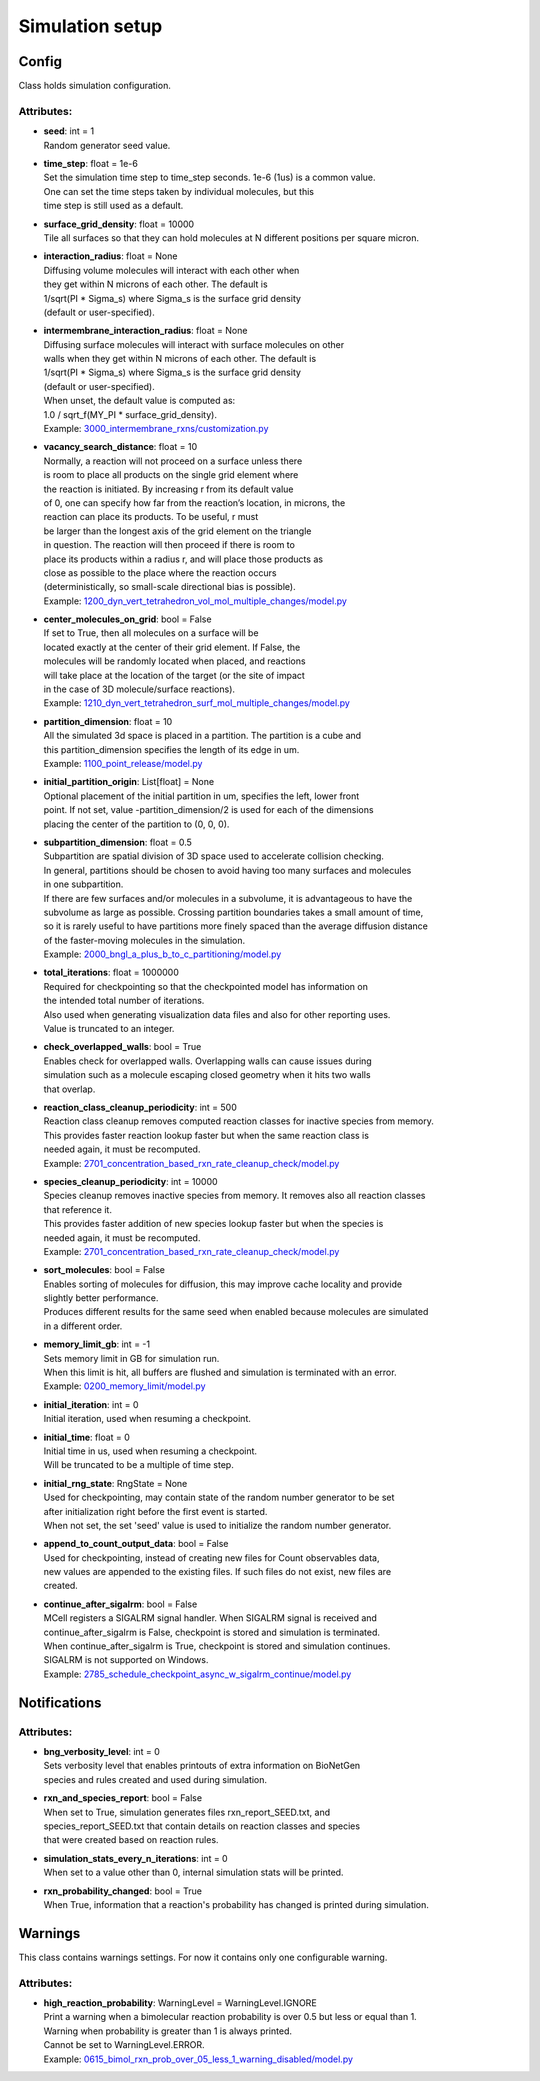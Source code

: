 ****************
Simulation setup
****************
Config
======

Class holds simulation configuration.

Attributes:
***********
* | **seed**: int = 1
  | Random generator seed value.

* | **time_step**: float = 1e-6
  | Set the simulation time step to time_step seconds. 1e-6 (1us) is a common value. 
  | One can set the time steps taken by individual molecules, but this 
  | time step is still used as a default.

* | **surface_grid_density**: float = 10000
  | Tile all surfaces so that they can hold molecules at N different positions per square micron.

* | **interaction_radius**: float = None
  | Diffusing volume molecules will interact with each other when
  | they get within N microns of each other. The default is
  | 1/sqrt(PI \* Sigma_s) where Sigma_s is the surface grid density 
  | (default or user-specified).

* | **intermembrane_interaction_radius**: float = None
  | Diffusing surface molecules will interact with surface molecules on other
  | walls when they get within N microns of each other. The default is
  | 1/sqrt(PI \* Sigma_s) where Sigma_s is the surface grid density 
  | (default or user-specified). 
  | When unset, the default value is computed as: 
  | 1.0 / sqrt_f(MY_PI \* surface_grid_density).

  | Example: `3000_intermembrane_rxns/customization.py <https://github.com/mcellteam/mcell_tests/tree/mcell4_dev/tests/pymcell4/3000_intermembrane_rxns/customization.py>`_ 


* | **vacancy_search_distance**: float = 10
  | Normally, a reaction will not proceed on a surface unless there
  | is room to place all products on the single grid element where
  | the reaction is initiated. By increasing r from its default value
  | of 0, one can specify how far from the reaction’s location, in microns, the
  | reaction can place its products. To be useful, r must
  | be larger than the longest axis of the grid element on the triangle
  | in question. The reaction will then proceed if there is room to
  | place its products within a radius r, and will place those products as 
  | close as possible to the place where the reaction occurs
  | (deterministically, so small-scale directional bias is possible).

  | Example: `1200_dyn_vert_tetrahedron_vol_mol_multiple_changes/model.py <https://github.com/mcellteam/mcell_tests/tree/mcell4_dev/tests/pymcell4/1200_dyn_vert_tetrahedron_vol_mol_multiple_changes/model.py>`_ 


* | **center_molecules_on_grid**: bool = False
  | If set to True, then all molecules on a surface will be
  | located exactly at the center of their grid element. If False, the
  | molecules will be randomly located when placed, and reactions
  | will take place at the location of the target (or the site of impact
  | in the case of 3D molecule/surface reactions).

  | Example: `1210_dyn_vert_tetrahedron_surf_mol_multiple_changes/model.py <https://github.com/mcellteam/mcell_tests/tree/mcell4_dev/tests/pymcell4/1210_dyn_vert_tetrahedron_surf_mol_multiple_changes/model.py>`_ 


* | **partition_dimension**: float = 10
  | All the simulated 3d space is placed in a partition. The partition is a cube and 
  | this partition_dimension specifies the length of its edge in um.

  | Example: `1100_point_release/model.py <https://github.com/mcellteam/mcell_tests/tree/mcell4_dev/tests/pymcell4/1100_point_release/model.py>`_ 


* | **initial_partition_origin**: List[float] = None
  | Optional placement of the initial partition in um, specifies the left, lower front 
  | point. If not set, value -partition_dimension/2 is used for each of the dimensions 
  | placing the center of the partition to (0, 0, 0).

* | **subpartition_dimension**: float = 0.5
  | Subpartition are spatial division of 3D space used to accelerate collision checking.
  | In general, partitions should be chosen to avoid having too many surfaces and molecules
  | in one subpartition. 
  | If there are few surfaces and/or molecules in a subvolume, it is advantageous to have the 
  | subvolume as large as possible. Crossing partition boundaries takes a small amount of time, 
  | so it is rarely useful to have partitions more finely spaced than the average diffusion distance 
  | of the faster-moving molecules in the simulation.

  | Example: `2000_bngl_a_plus_b_to_c_partitioning/model.py <https://github.com/mcellteam/mcell_tests/tree/mcell4_dev/tests/pymcell4/2000_bngl_a_plus_b_to_c_partitioning/model.py>`_ 


* | **total_iterations**: float = 1000000
  | Required for checkpointing so that the checkpointed model has information on
  | the intended total number of iterations. 
  | Also used when generating visualization data files and also for other reporting uses. 
  | Value is truncated to an integer.

* | **check_overlapped_walls**: bool = True
  | Enables check for overlapped walls. Overlapping walls can cause issues during 
  | simulation such as a molecule escaping closed geometry when it hits two walls 
  | that overlap.

* | **reaction_class_cleanup_periodicity**: int = 500
  | Reaction class cleanup removes computed reaction classes for inactive species from memory.
  | This provides faster reaction lookup faster but when the same reaction class is 
  | needed again, it must be recomputed.

  | Example: `2701_concentration_based_rxn_rate_cleanup_check/model.py <https://github.com/mcellteam/mcell_tests/tree/mcell4_dev/tests/pymcell4/2701_concentration_based_rxn_rate_cleanup_check/model.py>`_ 


* | **species_cleanup_periodicity**: int = 10000
  | Species cleanup removes inactive species from memory. It removes also all reaction classes 
  | that reference it.
  | This provides faster addition of new species lookup faster but when the species is 
  | needed again, it must be recomputed.

  | Example: `2701_concentration_based_rxn_rate_cleanup_check/model.py <https://github.com/mcellteam/mcell_tests/tree/mcell4_dev/tests/pymcell4/2701_concentration_based_rxn_rate_cleanup_check/model.py>`_ 


* | **sort_molecules**: bool = False
  | Enables sorting of molecules for diffusion, this may improve cache locality and provide 
  | slightly better performance. 
  | Produces different results for the same seed when enabled because molecules are simulated 
  | in a different order.

* | **memory_limit_gb**: int = -1
  | Sets memory limit in GB for simulation run. 
  | When this limit is hit, all buffers are flushed and simulation is terminated with an error.

  | Example: `0200_memory_limit/model.py <https://github.com/mcellteam/mcell_tests/tree/mcell4_dev/tests/nutmeg4_pymcell4/0200_memory_limit/model.py>`_ 


* | **initial_iteration**: int = 0
  | Initial iteration, used when resuming a checkpoint.

* | **initial_time**: float = 0
  | Initial time in us, used when resuming a checkpoint.
  | Will be truncated to be a multiple of time step.

* | **initial_rng_state**: RngState = None
  | Used for checkpointing, may contain state of the random number generator to be set 
  | after initialization right before the first event is started. 
  | When not set, the set 'seed' value is used to initialize the random number generator.

* | **append_to_count_output_data**: bool = False
  | Used for checkpointing, instead of creating new files for Count observables data, 
  | new values are appended to the existing files. If such files do not exist, new files are
  | created.

* | **continue_after_sigalrm**: bool = False
  | MCell registers a SIGALRM signal handler. When SIGALRM signal is received and 
  | continue_after_sigalrm is False, checkpoint is stored and simulation is terminated. 
  | When continue_after_sigalrm is True, checkpoint is stored and simulation continues.
  | SIGALRM is not supported on Windows.

  | Example: `2785_schedule_checkpoint_async_w_sigalrm_continue/model.py <https://github.com/mcellteam/mcell_tests/tree/mcell4_dev/tests/nutmeg4_pymcell4/2785_schedule_checkpoint_async_w_sigalrm_continue/model.py>`_ 


Notifications
=============

Attributes:
***********
* | **bng_verbosity_level**: int = 0
  | Sets verbosity level that enables printouts of extra information on BioNetGen 
  | species and rules created and used during simulation.

* | **rxn_and_species_report**: bool = False
  | When set to True, simulation generates files rxn_report_SEED.txt, and 
  | species_report_SEED.txt that contain details on reaction classes and species 
  | that were created based on reaction rules.

* | **simulation_stats_every_n_iterations**: int = 0
  | When set to a value other than 0, internal simulation stats will be printed.

* | **rxn_probability_changed**: bool = True
  | When True, information that a reaction's probability has changed is printed during simulation.

Warnings
========

This class contains warnings settings. For now it contains only one configurable 
warning.

Attributes:
***********
* | **high_reaction_probability**: WarningLevel = WarningLevel.IGNORE
  | Print a warning when a bimolecular reaction probability is over 0.5 but less or equal than 1.
  | Warning when probability is greater than 1 is always printed.
  | Cannot be set to WarningLevel.ERROR.

  | Example: `0615_bimol_rxn_prob_over_05_less_1_warning_disabled/model.py <https://github.com/mcellteam/mcell_tests/tree/mcell4_dev/tests/nutmeg4_pymcell4/0615_bimol_rxn_prob_over_05_less_1_warning_disabled/model.py>`_ 



